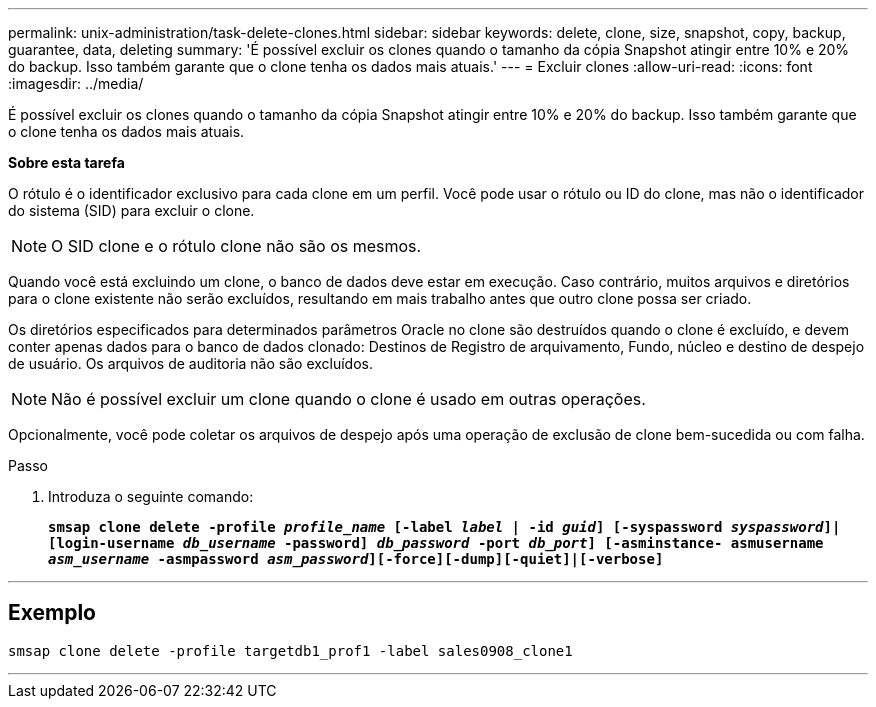 ---
permalink: unix-administration/task-delete-clones.html 
sidebar: sidebar 
keywords: delete, clone, size, snapshot, copy, backup, guarantee, data, deleting 
summary: 'É possível excluir os clones quando o tamanho da cópia Snapshot atingir entre 10% e 20% do backup. Isso também garante que o clone tenha os dados mais atuais.' 
---
= Excluir clones
:allow-uri-read: 
:icons: font
:imagesdir: ../media/


[role="lead"]
É possível excluir os clones quando o tamanho da cópia Snapshot atingir entre 10% e 20% do backup. Isso também garante que o clone tenha os dados mais atuais.

*Sobre esta tarefa*

O rótulo é o identificador exclusivo para cada clone em um perfil. Você pode usar o rótulo ou ID do clone, mas não o identificador do sistema (SID) para excluir o clone.


NOTE: O SID clone e o rótulo clone não são os mesmos.

Quando você está excluindo um clone, o banco de dados deve estar em execução. Caso contrário, muitos arquivos e diretórios para o clone existente não serão excluídos, resultando em mais trabalho antes que outro clone possa ser criado.

Os diretórios especificados para determinados parâmetros Oracle no clone são destruídos quando o clone é excluído, e devem conter apenas dados para o banco de dados clonado: Destinos de Registro de arquivamento, Fundo, núcleo e destino de despejo de usuário. Os arquivos de auditoria não são excluídos.


NOTE: Não é possível excluir um clone quando o clone é usado em outras operações.

Opcionalmente, você pode coletar os arquivos de despejo após uma operação de exclusão de clone bem-sucedida ou com falha.

.Passo
. Introduza o seguinte comando:
+
`*smsap clone delete -profile _profile_name_ [-label _label_ | -id _guid_] [-syspassword _syspassword_]| [login-username _db_username_ -password] _db_password_ -port _db_port_] [-asminstance- asmusername _asm_username_ -asmpassword _asm_password_][-force][-dump][-quiet]|[-verbose]*`



'''


== Exemplo

[listing]
----
smsap clone delete -profile targetdb1_prof1 -label sales0908_clone1
----
'''
